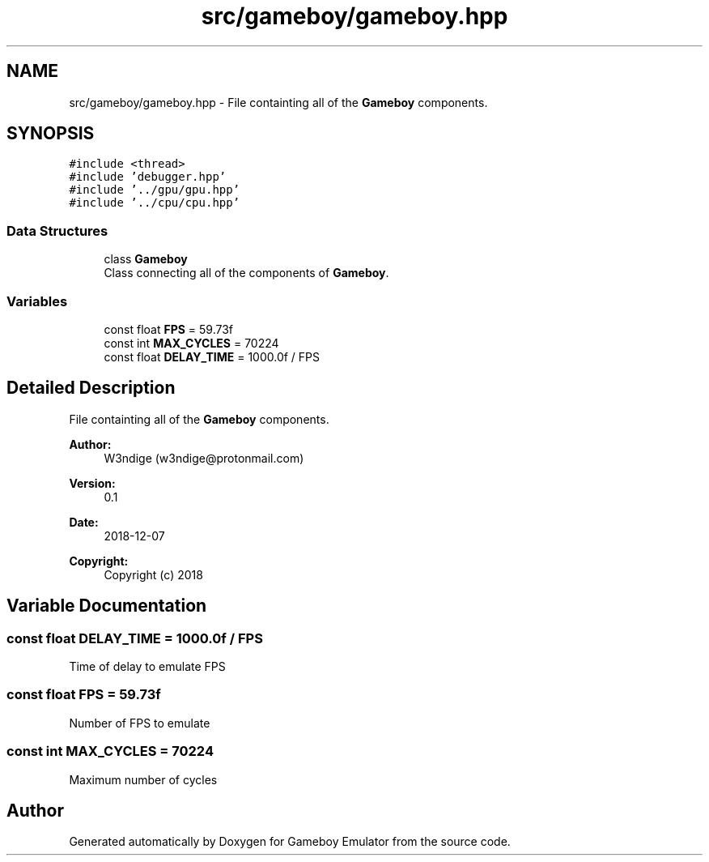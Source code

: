.TH "src/gameboy/gameboy.hpp" 3 "Fri Dec 7 2018" "Gameboy Emulator" \" -*- nroff -*-
.ad l
.nh
.SH NAME
src/gameboy/gameboy.hpp \- File containting all of the \fBGameboy\fP components\&.  

.SH SYNOPSIS
.br
.PP
\fC#include <thread>\fP
.br
\fC#include 'debugger\&.hpp'\fP
.br
\fC#include '\&.\&./gpu/gpu\&.hpp'\fP
.br
\fC#include '\&.\&./cpu/cpu\&.hpp'\fP
.br

.SS "Data Structures"

.in +1c
.ti -1c
.RI "class \fBGameboy\fP"
.br
.RI "Class connecting all of the components of \fBGameboy\fP\&. "
.in -1c
.SS "Variables"

.in +1c
.ti -1c
.RI "const float \fBFPS\fP = 59\&.73f"
.br
.ti -1c
.RI "const int \fBMAX_CYCLES\fP = 70224"
.br
.ti -1c
.RI "const float \fBDELAY_TIME\fP = 1000\&.0f / FPS"
.br
.in -1c
.SH "Detailed Description"
.PP 
File containting all of the \fBGameboy\fP components\&. 


.PP
\fBAuthor:\fP
.RS 4
W3ndige (w3ndige@protonmail.com) 
.RE
.PP
\fBVersion:\fP
.RS 4
0\&.1 
.RE
.PP
\fBDate:\fP
.RS 4
2018-12-07
.RE
.PP
\fBCopyright:\fP
.RS 4
Copyright (c) 2018 
.RE
.PP

.SH "Variable Documentation"
.PP 
.SS "const float DELAY_TIME = 1000\&.0f / FPS"
Time of delay to emulate FPS 
.SS "const float FPS = 59\&.73f"
Number of FPS to emulate 
.SS "const int MAX_CYCLES = 70224"
Maximum number of cycles 
.SH "Author"
.PP 
Generated automatically by Doxygen for Gameboy Emulator from the source code\&.
